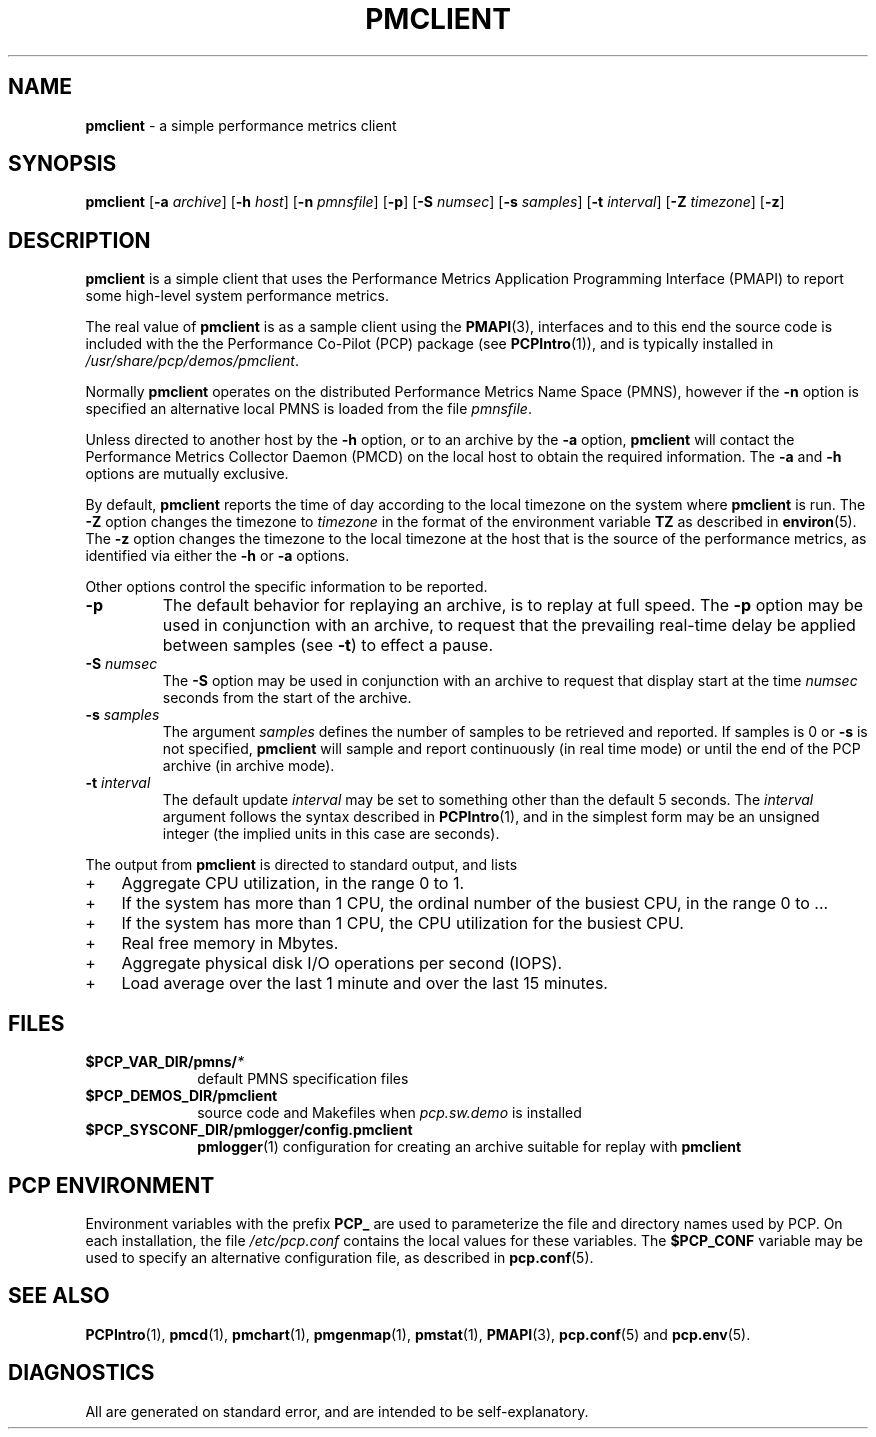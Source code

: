 '\"macro stdmacro
.\"
.\" Copyright (c) 2000 Silicon Graphics, Inc.  All Rights Reserved.
.\" 
.\" This program is free software; you can redistribute it and/or modify it
.\" under the terms of the GNU General Public License as published by the
.\" Free Software Foundation; either version 2 of the License, or (at your
.\" option) any later version.
.\" 
.\" This program is distributed in the hope that it will be useful, but
.\" WITHOUT ANY WARRANTY; without even the implied warranty of MERCHANTABILITY
.\" or FITNESS FOR A PARTICULAR PURPOSE.  See the GNU General Public License
.\" for more details.
.\" 
.\"
.TH PMCLIENT 1 "PCP" "Performance Co-Pilot"
.SH NAME
\f3pmclient\f1 \- a simple performance metrics client
.\" literals use .B or \f3
.\" arguments use .I or \f2
.SH SYNOPSIS
\f3pmclient\f1
[\f3\-a\f1 \f2archive\f1]
[\f3\-h\f1 \f2host\f1]
[\f3\-n\f1 \f2pmnsfile\f1]
[\f3\-p\f1]
[\f3\-S\f1 \f2numsec\f1]
[\f3\-s\f1 \f2samples\f1]
[\f3\-t\f1 \f2interval\f1]
[\f3\-Z\f1 \f2timezone\f1]
[\f3\-z\f1]
.SH DESCRIPTION
.B pmclient
is a simple client that uses the Performance Metrics Application
Programming Interface (PMAPI) to report some high-level system
performance metrics.
.PP
The real value of
.B pmclient
is as a sample client using the
.BR PMAPI (3),
interfaces and to this end the source
code is included with the
the Performance Co-Pilot (PCP) package (see
.BR PCPIntro (1)),
and is typically installed in
.IR /usr/share/pcp/demos/pmclient .
.PP
Normally
.B pmclient
operates on the distributed Performance Metrics Name Space (PMNS),
however if the
.B \-n
option is specified an alternative local PMNS is loaded from the file
.IR pmnsfile .
.PP
Unless directed to another host by the
.B \-h
option, or to an archive by the
.B \-a
option,
.B pmclient
will contact the Performance Metrics Collector Daemon (PMCD)
on the local host to obtain the required information.  The
.B \-a
and
.B \-h
options are mutually exclusive.
.PP
By default,
.B pmclient
reports the time of day according to the local timezone on the
system where
.B pmclient
is run.
The
.B \-Z
option changes the timezone to
.I timezone
in the format of the environment variable
.B TZ
as described in
.BR environ (5).
The
.B \-z
option changes the timezone to the local timezone at the host that
is the source of the performance metrics, as identified via either the
.B \-h
or
.B \-a
options.
.PP
Other options control the specific information to be reported.
.TP
\f3\-p\f1
The default behavior for replaying an archive, is to replay at
full speed.  The
.B \-p
option may be used in conjunction with an archive, to request that
the prevailing real-time delay be applied between samples (see
.BR \-t )
to effect a pause.
.TP
\f3\-S\f1 \f2numsec\f1
The
.B \-S
option may be used in conjunction with an archive to request that
display start at the time
.I numsec
seconds from the start of the archive.
.TP
\f3\-s\f1 \f2samples\f1
The argument
.I samples
defines the number of samples to be retrieved and reported.
If samples is 0 or
.B \-s
is not specified,
.B pmclient
will sample and report continuously (in real time mode)
or until the end of the PCP archive (in archive mode).
.TP
\f3\-t\f1 \f2interval\f1
The default update \f2interval\f1 may be set to something other than the
default 5 seconds.
The
.I interval
argument follows the syntax described in
.BR PCPIntro (1),
and in the simplest form may be an unsigned integer (the implied
units in this case are seconds).
.PP
The output from
.B pmclient
is directed to standard output, and lists
.IP + 3
Aggregate CPU utilization, in the range 0 to 1.
.IP +
If the system has more than 1 CPU, the ordinal
number of the busiest CPU, in the range 0 to ...
.IP +
If the system has more than 1 CPU, the CPU utilization for the busiest CPU.
.IP +
Real free memory in Mbytes.
.IP +
Aggregate physical disk I/O operations per second (IOPS).
.IP +
Load average over the last 1 minute and over the last 15 minutes.
.PP
.SH FILES
.PD 0
.TP 10
.BI $PCP_VAR_DIR/pmns/ *
default PMNS specification files
.TP
.B $PCP_DEMOS_DIR/pmclient
source code and Makefiles when
.I pcp.sw.demo
is installed
.TP
.BI $PCP_SYSCONF_DIR/pmlogger/config.pmclient
.BR pmlogger (1)
configuration for creating an archive suitable for replay with
.B pmclient
.PD
.SH "PCP ENVIRONMENT"
Environment variables with the prefix
.B PCP_
are used to parameterize the file and directory names
used by PCP.
On each installation, the file
.I /etc/pcp.conf
contains the local values for these variables.
The
.B $PCP_CONF
variable may be used to specify an alternative
configuration file,
as described in
.BR pcp.conf (5).
.SH SEE ALSO
.BR PCPIntro (1),
.BR pmcd (1),
.BR pmchart (1),
.BR pmgenmap (1),
.BR pmstat (1),
.BR PMAPI (3),
.BR pcp.conf (5)
and
.BR pcp.env (5).
.SH DIAGNOSTICS
All are generated on standard error, and are intended to be self-explanatory.
